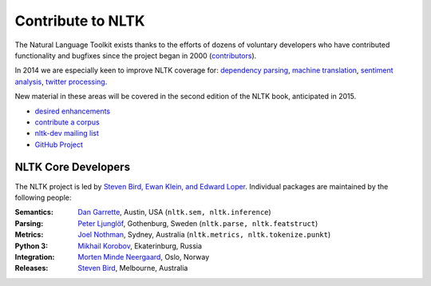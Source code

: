 Contribute to NLTK
==================

The Natural Language Toolkit exists thanks to the efforts of dozens
of voluntary developers who have contributed functionality and
bugfixes since the project began in 2000 (`contributors <https://github.com/nltk/nltk#contributing>`_).

In 2014 we are especially keen to improve NLTK coverage for:
`dependency parsing <https://github.com/nltk/nltk/wiki/Dependency-Parsing>`_,
`machine translation <https://github.com/nltk/nltk/wiki/Machine-Translation>`_,
`sentiment analysis <https://github.com/nltk/nltk/wiki/Sentiment-Analysis>`_,
`twitter processing <https://github.com/nltk/nltk/wiki/Twitter-Processing>`_.

New material in these areas will be covered in the second edition of
the NLTK book, anticipated in 2015.

* `desired enhancements <https://github.com/nltk/nltk/issues?labels=enhancement&page=1&state=open>`_
* `contribute a corpus <https://github.com/nltk/nltk/wiki/Adding-a-Corpus>`_
* `nltk-dev mailing list <http://groups.google.com/group/nltk-dev>`_
* `GitHub Project <https://github.com/nltk/nltk>`_

NLTK Core Developers
--------------------

The NLTK project is led by `Steven Bird, Ewan Klein, and Edward Loper <mailto:stevenbird1@gmail.com,ewan.klein@gmail.com,edloper@gmail.com>`_.
Individual packages are maintained by the following people:

:Semantics: `Dan Garrette <http://www.cs.utexas.edu/~dhg/>`_, Austin, USA (``nltk.sem, nltk.inference``)
:Parsing: `Peter Ljunglöf <http://www.cse.chalmers.se/~peb/>`_, Gothenburg, Sweden (``nltk.parse, nltk.featstruct``)
:Metrics: `Joel Nothman <http://joelnothman.com/>`_, Sydney, Australia (``nltk.metrics, nltk.tokenize.punkt``)
:Python 3: `Mikhail Korobov <http://kmike.ru/>`_, Ekaterinburg, Russia
:Integration: `Morten Minde Neergaard <http://8d.no/>`_, Oslo, Norway
:Releases: `Steven Bird <http://estive.net>`_, Melbourne, Australia




